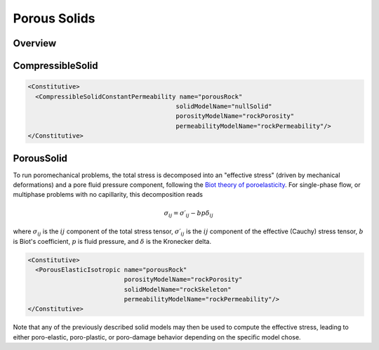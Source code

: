 .. _PorousSolids:

############################################
Porous Solids
############################################

Overview
========================

CompressibleSolid
========================


.. code-block:: xml

   <Constitutive>
     <CompressibleSolidConstantPermeability name="porousRock"
                                           solidModelName="nullSolid"
                                           porosityModelName="rockPorosity"
                                           permeabilityModelName="rockPermeability"/>
   </Constitutive>


PorousSolid
======================
To run poromechanical problems, the total stress is decomposed into an "effective stress" (driven by mechanical deformations) and a pore fluid
pressure component, following the `Biot theory of poroelasticity <https://doi.org/10.1016/B978-0-08-040615-2.50011-3>`__.
For single-phase flow, or multiphase problems with no capillarity, this decomposition reads

.. math::
   \sigma_{ij} = \sigma\prime_{ij}  - b p \delta_{ij}

where :math:`\sigma_{ij}` is the :math:`ij` component of the total stress tensor,
:math:`\sigma\prime_{ij}` is the :math:`ij` component of the effective (Cauchy) stress tensor,
:math:`b` is Biot's coefficient,
:math:`p` is fluid pressure,
and :math:`\delta` is the Kronecker delta.

.. code-block:: xml

    <Constitutive>
      <PorousElasticIsotropic name="porousRock"
                              porosityModelName="rockPorosity"
                              solidModelName="rockSkeleton"
                              permeabilityModelName="rockPermeability"/>
    </Constitutive>

Note that any of the previously described solid models may then be used to compute the effective stress, leading to either
poro-elastic, poro-plastic, or poro-damage behavior depending on the specific model chose.

